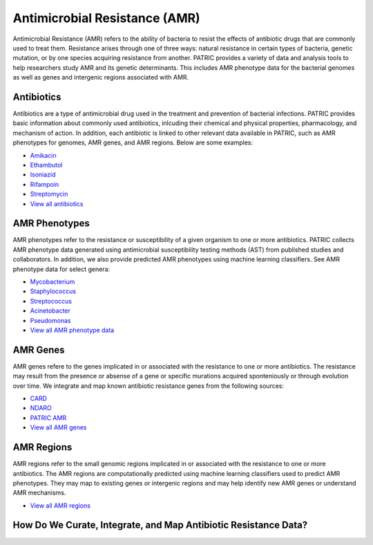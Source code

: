 Antimicrobial Resistance (AMR)
===============================

Antimicrobial Resistance (AMR) refers to the ability of bacteria to resist the effects of antibiotic drugs that are commonly used to treat them. Resistance arises through one of three ways: natural resistance in certain types of bacteria, genetic mutation, or by one species acquiring resistance from another. PATRIC provides a variety of data and analysis tools to help researchers study AMR and its genetic determinants. This includes AMR phenotype data for the bacterial genomes as well as genes and intergenic regions associated with AMR. 

Antibiotics
------------
Antibiotics are a type of antimicrobial drug used in the treatment and prevention of bacterial infections. PATRIC provides basic information about commonly used antibiotics, inlcuding their chemical and physical properties, pharmacology, and mechanism of action. In addition, each antibiotic is linked to other relevant data available in PATRIC, such as AMR phenotypes for genomes, AMR genes, and AMR regions. Below are some examples: 

- `Amikacin <https://www.patricbrc.org/view/Antibiotic/?eq(antibiotic_name,amikacin)>`_
- `Ethambutol <https://www.patricbrc.org/view/Antibiotic/?eq(antibiotic_name,ethambutol)>`_
- `Isoniazid <https://www.patricbrc.org/view/Antibiotic/?eq(antibiotic_name,isoniazid)>`_
- `Rifampoin <https://www.patricbrc.org/view/Antibiotic/?eq(antibiotic_name,rifampoin)>`_
- `Streptomycin <https://www.patricbrc.org/view/Antibiotic/?eq(antibiotic_name,streptomycin)>`_
- `View all antibiotics <https://www.patricbrc.org/view/AntibioticList/?keyword(*)>`_

AMR Phenotypes
---------------
AMR phenotypes refer to the resistance or susceptibility of a given organism to one or more antibiotics. PATRIC collects AMR phenotype data generated using antimicrobial susceptibility testing methods (AST) from published studies and collaborators. In addition, we also provide predicted AMR phenotypes using machine learning classifiers. See AMR phenotype data for select genera:

- `Mycobacterium <https://www.patricbrc.org/view/Taxonomy/1763#view_tab=amr>`_
- `Staphylococcus <https://www.patricbrc.org/view/Taxonomy/1279#view_tab=amr>`_
- `Streptococcus <https://www.patricbrc.org/view/Taxonomy/1301#view_tab=amr>`_
- `Acinetobacter <https://www.patricbrc.org/view/Taxonomy/469#view_tab=amr>`_
- `Pseudomonas <https://www.patricbrc.org/view/Taxonomy/286#view_tab=amr>`_
- `View all AMR phenotype data <https://www.patricbrc.org/view/Taxonomy/2#view_tab=amr>`_

AMR Genes
----------
AMR genes refere to the genes implicated in or associated with the resistance to one or more antibiotics. The resistance may result from the presence or absense of a gene or specific murations acquired sponteniously or through evolution over time. We integrate and map known antibiotic resistance genes from the following sources:

- `CARD <https://www.patricbrc.org/view/Taxonomy/2#view_tab=specialtyGenes&filter=and(eq(property,%22Antibiotic%20Resistance%22),eq(source,%22CARD%22))>`_
- `NDARO <https://www.patricbrc.org/view/Taxonomy/2#view_tab=specialtyGenes&filter=and(eq(property,%22Antibiotic%20Resistance%22),eq(source,%22NDARO%22))>`_
- `PATRIC AMR <https://www.patricbrc.org/view/Taxonomy/2#view_tab=specialtyGenes&filter=and(eq(property,%22Antibiotic%20Resistance%22),eq(source,%22PATRIC%22))>`_
- `View all AMR genes <https://www.patricbrc.org/view/Taxonomy/2#view_tab=specialtyGenes&filter=eq(property,%22Antibiotic%20Resistance%22)>`_

AMR Regions
------------
AMR regions refer to the small genomic regions implicated in or associated with the resistance to one or more antibiotics. The AMR regions are computationally predicted using machine learning classifiers used to predict AMR phenotypes. They may map to existing genes or intergenic regions and may help identify new AMR genes or understand AMR mechanisms.

- `View all AMR regions <https://www.patricbrc.org/view/FeatureList/?eq(feature_type,classifier_predicted_region)#view_tab=features&filter=or(eq(annotation,%22PATRIC%22))>`_

How Do We Curate, Integrate, and Map Antibiotic Resistance Data?
-----------------------------------------------------------------

.. image:: images/amr.png
   :alt: Antibiotics Resistance Chart
